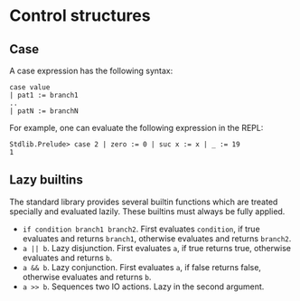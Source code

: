 * Control structures

** Case

A case expression has the following syntax:

#+begin_example
case value
| pat1 := branch1
..
| patN := branchN
#+end_example

For example, one can evaluate the following expression in the REPL:
#+begin_example
Stdlib.Prelude> case 2 | zero := 0 | suc x := x | _ := 19
1
#+end_example

** Lazy builtins

The standard library provides several builtin functions which are treated specially and evaluated lazily. These builtins must always be fully applied.

- =if condition branch1 branch2=. First evaluates =condition=, if true evaluates and returns =branch1=, otherwise evaluates and returns =branch2=.
- =a || b=. Lazy disjunction. First evaluates =a=, if true returns true, otherwise evaluates and returns =b=.
- =a && b=. Lazy conjunction. First evaluates =a=, if false returns false, otherwise evaluates and returns =b=.
- =a >> b=. Sequences two IO actions. Lazy in the second argument.
